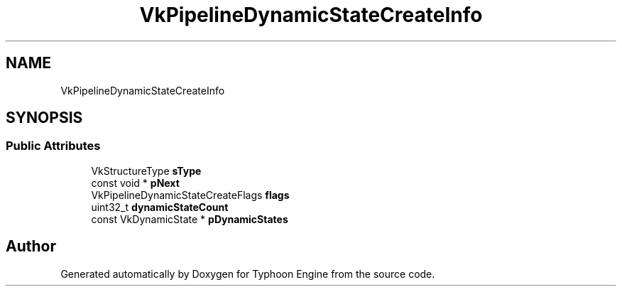 .TH "VkPipelineDynamicStateCreateInfo" 3 "Sat Jul 20 2019" "Version 0.1" "Typhoon Engine" \" -*- nroff -*-
.ad l
.nh
.SH NAME
VkPipelineDynamicStateCreateInfo
.SH SYNOPSIS
.br
.PP
.SS "Public Attributes"

.in +1c
.ti -1c
.RI "VkStructureType \fBsType\fP"
.br
.ti -1c
.RI "const void * \fBpNext\fP"
.br
.ti -1c
.RI "VkPipelineDynamicStateCreateFlags \fBflags\fP"
.br
.ti -1c
.RI "uint32_t \fBdynamicStateCount\fP"
.br
.ti -1c
.RI "const VkDynamicState * \fBpDynamicStates\fP"
.br
.in -1c

.SH "Author"
.PP 
Generated automatically by Doxygen for Typhoon Engine from the source code\&.
